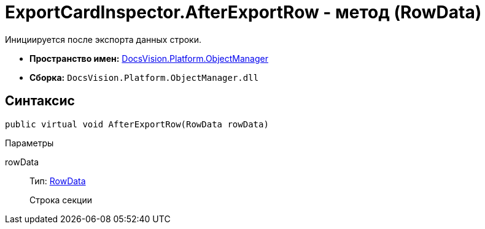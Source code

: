 = ExportCardInspector.AfterExportRow - метод (RowData)

Инициируется после экспорта данных строки.

* *Пространство имен:* xref:api/DocsVision/Platform/ObjectManager/ObjectManager_NS.adoc[DocsVision.Platform.ObjectManager]
* *Сборка:* `DocsVision.Platform.ObjectManager.dll`

== Синтаксис

[source,csharp]
----
public virtual void AfterExportRow(RowData rowData)
----

Параметры

rowData::
Тип: xref:api/DocsVision/Platform/ObjectManager/RowData_CL.adoc[RowData]
+
Строка секции
